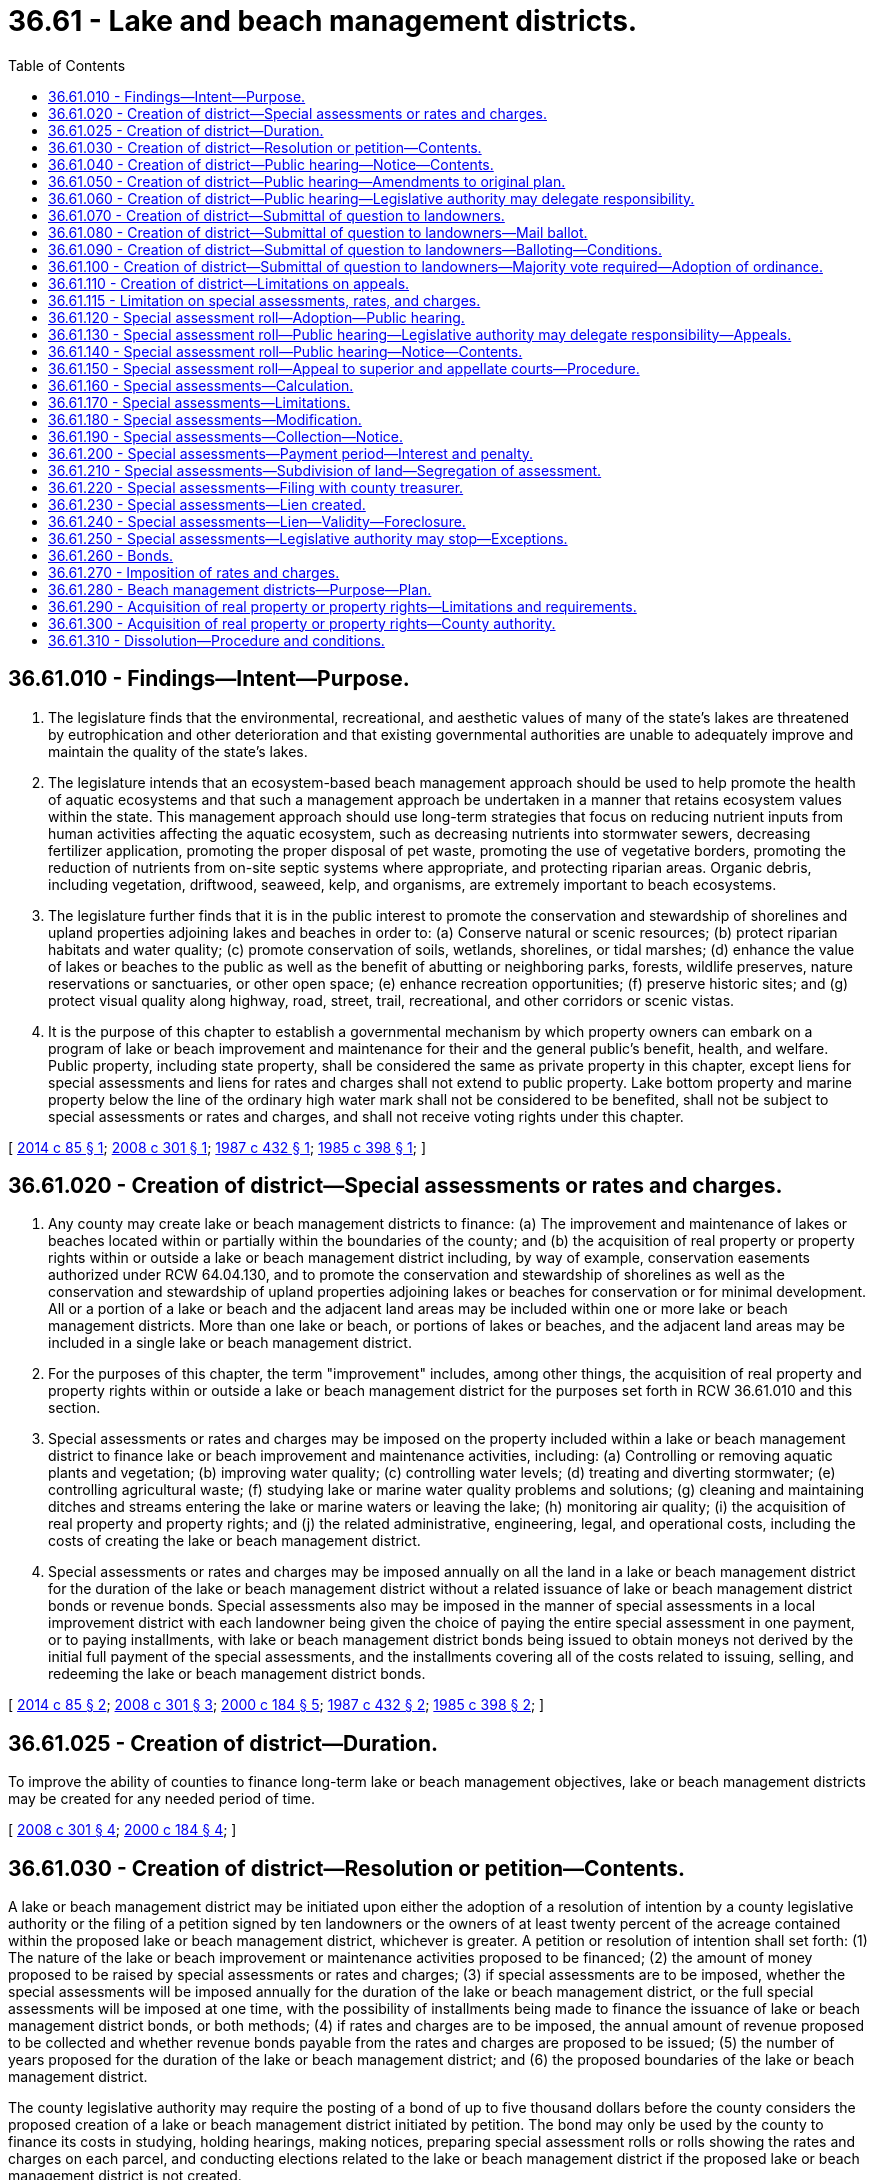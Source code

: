 = 36.61 - Lake and beach management districts.
:toc:

== 36.61.010 - Findings—Intent—Purpose.
. The legislature finds that the environmental, recreational, and aesthetic values of many of the state's lakes are threatened by eutrophication and other deterioration and that existing governmental authorities are unable to adequately improve and maintain the quality of the state's lakes.

. The legislature intends that an ecosystem-based beach management approach should be used to help promote the health of aquatic ecosystems and that such a management approach be undertaken in a manner that retains ecosystem values within the state. This management approach should use long-term strategies that focus on reducing nutrient inputs from human activities affecting the aquatic ecosystem, such as decreasing nutrients into stormwater sewers, decreasing fertilizer application, promoting the proper disposal of pet waste, promoting the use of vegetative borders, promoting the reduction of nutrients from on-site septic systems where appropriate, and protecting riparian areas. Organic debris, including vegetation, driftwood, seaweed, kelp, and organisms, are extremely important to beach ecosystems.

. The legislature further finds that it is in the public interest to promote the conservation and stewardship of shorelines and upland properties adjoining lakes and beaches in order to: (a) Conserve natural or scenic resources; (b) protect riparian habitats and water quality; (c) promote conservation of soils, wetlands, shorelines, or tidal marshes; (d) enhance the value of lakes or beaches to the public as well as the benefit of abutting or neighboring parks, forests, wildlife preserves, nature reservations or sanctuaries, or other open space; (e) enhance recreation opportunities; (f) preserve historic sites; and (g) protect visual quality along highway, road, street, trail, recreational, and other corridors or scenic vistas.

. It is the purpose of this chapter to establish a governmental mechanism by which property owners can embark on a program of lake or beach improvement and maintenance for their and the general public's benefit, health, and welfare. Public property, including state property, shall be considered the same as private property in this chapter, except liens for special assessments and liens for rates and charges shall not extend to public property. Lake bottom property and marine property below the line of the ordinary high water mark shall not be considered to be benefited, shall not be subject to special assessments or rates and charges, and shall not receive voting rights under this chapter.

[ http://lawfilesext.leg.wa.gov/biennium/2013-14/Pdf/Bills/Session%20Laws/Senate/6031.SL.pdf?cite=2014%20c%2085%20§%201[2014 c 85 § 1]; http://lawfilesext.leg.wa.gov/biennium/2007-08/Pdf/Bills/Session%20Laws/House/3186-S2.SL.pdf?cite=2008%20c%20301%20§%201[2008 c 301 § 1]; http://leg.wa.gov/CodeReviser/documents/sessionlaw/1987c432.pdf?cite=1987%20c%20432%20§%201[1987 c 432 § 1]; http://leg.wa.gov/CodeReviser/documents/sessionlaw/1985c398.pdf?cite=1985%20c%20398%20§%201[1985 c 398 § 1]; ]

== 36.61.020 - Creation of district—Special assessments or rates and charges.
. Any county may create lake or beach management districts to finance: (a) The improvement and maintenance of lakes or beaches located within or partially within the boundaries of the county; and (b) the acquisition of real property or property rights within or outside a lake or beach management district including, by way of example, conservation easements authorized under RCW 64.04.130, and to promote the conservation and stewardship of shorelines as well as the conservation and stewardship of upland properties adjoining lakes or beaches for conservation or for minimal development. All or a portion of a lake or beach and the adjacent land areas may be included within one or more lake or beach management districts. More than one lake or beach, or portions of lakes or beaches, and the adjacent land areas may be included in a single lake or beach management district.

. For the purposes of this chapter, the term "improvement" includes, among other things, the acquisition of real property and property rights within or outside a lake or beach management district for the purposes set forth in RCW 36.61.010 and this section.

. Special assessments or rates and charges may be imposed on the property included within a lake or beach management district to finance lake or beach improvement and maintenance activities, including: (a) Controlling or removing aquatic plants and vegetation; (b) improving water quality; (c) controlling water levels; (d) treating and diverting stormwater; (e) controlling agricultural waste; (f) studying lake or marine water quality problems and solutions; (g) cleaning and maintaining ditches and streams entering the lake or marine waters or leaving the lake; (h) monitoring air quality; (i) the acquisition of real property and property rights; and (j) the related administrative, engineering, legal, and operational costs, including the costs of creating the lake or beach management district.

. Special assessments or rates and charges may be imposed annually on all the land in a lake or beach management district for the duration of the lake or beach management district without a related issuance of lake or beach management district bonds or revenue bonds. Special assessments also may be imposed in the manner of special assessments in a local improvement district with each landowner being given the choice of paying the entire special assessment in one payment, or to paying installments, with lake or beach management district bonds being issued to obtain moneys not derived by the initial full payment of the special assessments, and the installments covering all of the costs related to issuing, selling, and redeeming the lake or beach management district bonds.

[ http://lawfilesext.leg.wa.gov/biennium/2013-14/Pdf/Bills/Session%20Laws/Senate/6031.SL.pdf?cite=2014%20c%2085%20§%202[2014 c 85 § 2]; http://lawfilesext.leg.wa.gov/biennium/2007-08/Pdf/Bills/Session%20Laws/House/3186-S2.SL.pdf?cite=2008%20c%20301%20§%203[2008 c 301 § 3]; http://lawfilesext.leg.wa.gov/biennium/1999-00/Pdf/Bills/Session%20Laws/House/3099-S.SL.pdf?cite=2000%20c%20184%20§%205[2000 c 184 § 5]; http://leg.wa.gov/CodeReviser/documents/sessionlaw/1987c432.pdf?cite=1987%20c%20432%20§%202[1987 c 432 § 2]; http://leg.wa.gov/CodeReviser/documents/sessionlaw/1985c398.pdf?cite=1985%20c%20398%20§%202[1985 c 398 § 2]; ]

== 36.61.025 - Creation of district—Duration.
To improve the ability of counties to finance long-term lake or beach management objectives, lake or beach management districts may be created for any needed period of time.

[ http://lawfilesext.leg.wa.gov/biennium/2007-08/Pdf/Bills/Session%20Laws/House/3186-S2.SL.pdf?cite=2008%20c%20301%20§%204[2008 c 301 § 4]; http://lawfilesext.leg.wa.gov/biennium/1999-00/Pdf/Bills/Session%20Laws/House/3099-S.SL.pdf?cite=2000%20c%20184%20§%204[2000 c 184 § 4]; ]

== 36.61.030 - Creation of district—Resolution or petition—Contents.
A lake or beach management district may be initiated upon either the adoption of a resolution of intention by a county legislative authority or the filing of a petition signed by ten landowners or the owners of at least twenty percent of the acreage contained within the proposed lake or beach management district, whichever is greater. A petition or resolution of intention shall set forth: (1) The nature of the lake or beach improvement or maintenance activities proposed to be financed; (2) the amount of money proposed to be raised by special assessments or rates and charges; (3) if special assessments are to be imposed, whether the special assessments will be imposed annually for the duration of the lake or beach management district, or the full special assessments will be imposed at one time, with the possibility of installments being made to finance the issuance of lake or beach management district bonds, or both methods; (4) if rates and charges are to be imposed, the annual amount of revenue proposed to be collected and whether revenue bonds payable from the rates and charges are proposed to be issued; (5) the number of years proposed for the duration of the lake or beach management district; and (6) the proposed boundaries of the lake or beach management district.

The county legislative authority may require the posting of a bond of up to five thousand dollars before the county considers the proposed creation of a lake or beach management district initiated by petition. The bond may only be used by the county to finance its costs in studying, holding hearings, making notices, preparing special assessment rolls or rolls showing the rates and charges on each parcel, and conducting elections related to the lake or beach management district if the proposed lake or beach management district is not created.

A resolution of intention shall also designate the number of the proposed lake or beach management district, and fix a date, time, and place for a public hearing on the formation of the proposed lake or beach management district. The date for the public hearing shall be at least thirty days and no more than ninety days after the adoption of the resolution of intention unless an emergency exists.

Petitions shall be filed with the county legislative authority. The county legislative authority shall determine the sufficiency of the signatures, which shall be conclusive upon all persons. No person may withdraw his or her name from a petition after it is filed. If the county legislative authority determines a petition to be sufficient and the proposed lake or beach management district appears to be in the public interest and the financing of the lake or beach improvement or maintenance activities is feasible, it shall adopt a resolution of intention, setting forth all of the details required to be included when a resolution of intention is initiated by the county legislative authority.

[ http://lawfilesext.leg.wa.gov/biennium/2013-14/Pdf/Bills/Session%20Laws/Senate/6031.SL.pdf?cite=2014%20c%2085%20§%208[2014 c 85 § 8]; http://lawfilesext.leg.wa.gov/biennium/2007-08/Pdf/Bills/Session%20Laws/House/3186-S2.SL.pdf?cite=2008%20c%20301%20§%205[2008 c 301 § 5]; http://leg.wa.gov/CodeReviser/documents/sessionlaw/1987c432.pdf?cite=1987%20c%20432%20§%203[1987 c 432 § 3]; http://leg.wa.gov/CodeReviser/documents/sessionlaw/1985c398.pdf?cite=1985%20c%20398%20§%203[1985 c 398 § 3]; ]

== 36.61.040 - Creation of district—Public hearing—Notice—Contents.
Notice of the public hearing shall be published in at least two consecutive issues of a newspaper of general circulation in the proposed lake or beach management district, the date of the first publication to be at least fifteen days prior to the date fixed for the public hearing by the resolution of intention. Notice of the public hearing shall also be given to the owner or reputed owner of any lot, tract, parcel of land, or other property within the proposed lake or beach management district by mailing the notice at least fifteen days before the date fixed for the public hearing to the owner or reputed owner of the property as shown on the tax rolls of the county assessor at the address shown thereon. Notice of the public hearing shall also be mailed to the departments of fish and wildlife, natural resources, and ecology at least fifteen days before the date fixed for the public hearing.

Notices of the public hearing shall: (1) Refer to the resolution of intention; (2) designate the proposed lake or beach management district by number; (3) set forth a proposed plan describing: (a) The nature of the proposed lake or beach improvement or maintenance activities; (b) the amount of special assessments or rates and charges proposed to be raised by the lake or beach management district; (c) if special assessments are proposed to be imposed, whether the special assessments will be imposed annually for the duration of the lake or beach management district, or the full special assessments will be payable at one time, with the possibility of periodic installments being paid and lake or beach management bonds being issued, or both; (d) if rates and charges are proposed to be imposed, the annual amount of revenue proposed to be collected and whether revenue bonds payable from the rates and charges are proposed to be issued; and (e) the proposed duration of the lake or beach management district; and (4) indicate the date, time, and place of the public hearing designated in the resolution of intention.

In the case of the notice sent to each owner or reputed owner by mail, the notice shall set forth the estimated amount of the cost of the lake or beach improvement or maintenance activities to be borne by special assessment, or annual special assessments, or rates and charges on the lot, tract, parcel of land, or other property owned by the owner or reputed owner.

If the county legislative authority has designated a committee of itself or an officer to hear complaints and make recommendations to the full county legislative authority, as provided in RCW 36.61.060, the notice shall also describe this additional step before the full county legislative authority may adopt a resolution creating the lake or beach management district.

[ http://lawfilesext.leg.wa.gov/biennium/2007-08/Pdf/Bills/Session%20Laws/House/3186-S2.SL.pdf?cite=2008%20c%20301%20§%206[2008 c 301 § 6]; http://lawfilesext.leg.wa.gov/biennium/1993-94/Pdf/Bills/Session%20Laws/House/2590.SL.pdf?cite=1994%20c%20264%20§%209[1994 c 264 § 9]; http://leg.wa.gov/CodeReviser/documents/sessionlaw/1988c36.pdf?cite=1988%20c%2036%20§%209[1988 c 36 § 9]; http://leg.wa.gov/CodeReviser/documents/sessionlaw/1987c432.pdf?cite=1987%20c%20432%20§%204[1987 c 432 § 4]; http://leg.wa.gov/CodeReviser/documents/sessionlaw/1985c398.pdf?cite=1985%20c%20398%20§%204[1985 c 398 § 4]; ]

== 36.61.050 - Creation of district—Public hearing—Amendments to original plan.
The county legislative authority shall hold a public hearing on the proposed lake or beach management district at the date, time, and place designated in the resolution of intention.

At this hearing the county legislative authority shall hear objections from any person affected by the formation of the lake or beach management district. Representatives of the departments of fish and wildlife, natural resources, and ecology shall be afforded opportunities to make presentations on and comment on the proposal. Members of the public shall be afforded an opportunity to comment on the proposal. The county legislative authority must consider recommendations provided to it by the departments of fish and wildlife, natural resources, and ecology. The public hearing may be extended to other times and dates declared at the public hearing. The county legislative authority may make such changes in the boundaries of the lake or beach management district or such modification in plans for the proposed lake or beach improvement or maintenance activities as it deems necessary. The county legislative authority may not change boundaries of the lake or beach management district to include property that was not included previously without first passing an amended resolution of intention and giving new notice to the owners or reputed owners of property newly included in the proposed lake or beach management district in the manner and form and within the time provided for the original notice. The county legislative authority shall not alter the plans for the proposed lake or beach improvement or maintenance activities to result in an increase in the amount of money proposed to be raised, and shall not increase the amount of money proposed to be raised, without first passing an amended resolution of intention and giving new notice to property owners in the manner and form and within the time provided for the original notice.

[ http://lawfilesext.leg.wa.gov/biennium/2007-08/Pdf/Bills/Session%20Laws/House/3186-S2.SL.pdf?cite=2008%20c%20301%20§%207[2008 c 301 § 7]; http://lawfilesext.leg.wa.gov/biennium/1993-94/Pdf/Bills/Session%20Laws/House/2590.SL.pdf?cite=1994%20c%20264%20§%2010[1994 c 264 § 10]; http://leg.wa.gov/CodeReviser/documents/sessionlaw/1988c36.pdf?cite=1988%20c%2036%20§%2010[1988 c 36 § 10]; http://leg.wa.gov/CodeReviser/documents/sessionlaw/1985c398.pdf?cite=1985%20c%20398%20§%205[1985 c 398 § 5]; ]

== 36.61.060 - Creation of district—Public hearing—Legislative authority may delegate responsibility.
A county legislative authority may adopt an ordinance providing for a committee of itself, or an officer, to hold public hearings on the proposed formation of a lake or beach management district and hear objections to the proposed formation as provided in RCW 36.61.050. The committee or officer shall make a recommendation to the full legislative authority, which need not hold a public hearing on the proposed creation of the lake or beach management district. The full county legislative authority by resolution may approve or disapprove the recommendation and submit the question of creating the lake or beach management district to the property owners as provided in RCW 36.61.070 through 36.61.100.

[ http://lawfilesext.leg.wa.gov/biennium/2007-08/Pdf/Bills/Session%20Laws/House/3186-S2.SL.pdf?cite=2008%20c%20301%20§%208[2008 c 301 § 8]; http://leg.wa.gov/CodeReviser/documents/sessionlaw/1985c398.pdf?cite=1985%20c%20398%20§%2010[1985 c 398 § 10]; ]

== 36.61.070 - Creation of district—Submittal of question to landowners.
. After the public hearing, the county legislative authority may adopt a resolution submitting the question of creating the lake or beach management district to the owners of land within the proposed lake or beach management district, including publicly owned land, if the county legislative authority finds that it is in the public interest to create the lake or beach management district and the financing of the lake or beach improvement and maintenance activities is feasible. The resolution shall also include: (a) A plan describing the proposed lake or beach improvement and maintenance activities which avoid adverse impacts on fish and wildlife and provide for appropriate measures to protect and enhance fish and wildlife; (b) the number of years the lake or beach management district will exist; (c) the amount to be raised by special assessments or rates and charges; (d) if special assessments are to be imposed, whether the special assessments shall be imposed annually for the duration of the lake or beach management district or only once with the possibility of installments being imposed and lake or beach management bonds being issued, or both, and, if both types of special assessments are proposed to be imposed, the lake or beach improvement or maintenance activities proposed to be financed by each type of special assessment; (e) if rates and charges are to be imposed, a description of the proposed rates and charges and the possibility of revenue bonds being issued that are payable from the rates and charges; and (f) the estimated special assessment or rate and charge proposed to be imposed on each parcel included in the proposed lake or beach management district.

. No lake or beach management district may be created by a county that includes territory located in another county without the approval of the legislative authority of the other county.

[ http://lawfilesext.leg.wa.gov/biennium/2013-14/Pdf/Bills/Session%20Laws/Senate/6031.SL.pdf?cite=2014%20c%2085%20§%204[2014 c 85 § 4]; http://lawfilesext.leg.wa.gov/biennium/2007-08/Pdf/Bills/Session%20Laws/House/3186-S2.SL.pdf?cite=2008%20c%20301%20§%209[2008 c 301 § 9]; http://leg.wa.gov/CodeReviser/documents/sessionlaw/1987c432.pdf?cite=1987%20c%20432%20§%205[1987 c 432 § 5]; http://leg.wa.gov/CodeReviser/documents/sessionlaw/1985c398.pdf?cite=1985%20c%20398%20§%206[1985 c 398 § 6]; ]

== 36.61.080 - Creation of district—Submittal of question to landowners—Mail ballot.
. A ballot shall be mailed to each owner or reputed owner of any lot, tract, parcel of land, or other property within the proposed lake management district, including publicly owned land, which ballot shall contain the following proposition:

"Shall lake management district No. . . . . be formed?

Yes . . . . . . . .

No . . . . . . . ."

. A ballot shall be mailed to each owner or reputed owner of any lot, tract, parcel of land, or other property within the proposed beach management district, including publicly owned land, which ballot shall contain the following proposition:

"Shall beach management district No. . . . . be formed?

Yes . . . . . . . .

No . . . . . . . ."

. In addition, the ballot shall contain appropriate spaces for the signatures of the landowner or landowners, or officer authorized to cast such a ballot. Each ballot shall include a description of the property owner's property and the estimated special assessment, or rate and charge, proposed to be imposed upon the property. A copy of the instructions and the resolution submitting the question to the landowners shall also be included.

[ http://lawfilesext.leg.wa.gov/biennium/2007-08/Pdf/Bills/Session%20Laws/House/3186-S2.SL.pdf?cite=2008%20c%20301%20§%2010[2008 c 301 § 10]; http://leg.wa.gov/CodeReviser/documents/sessionlaw/1987c432.pdf?cite=1987%20c%20432%20§%206[1987 c 432 § 6]; http://leg.wa.gov/CodeReviser/documents/sessionlaw/1985c398.pdf?cite=1985%20c%20398%20§%207[1985 c 398 § 7]; ]

== 36.61.090 - Creation of district—Submittal of question to landowners—Balloting—Conditions.
The balloting shall be subject to the following conditions, which shall be included in the instructions mailed with each ballot, as provided in RCW 36.61.080: (1) All ballots must be signed by the owner or reputed owner of property according to the assessor's tax rolls; (2) each ballot must be returned to the county legislative authority not later than 5:00 p.m. of a specified day, which shall be at least twenty but not more than thirty days after the ballots are mailed; (3) each property owner shall mark his or her ballot for or against the creation of the proposed lake or beach management district, with the ballot weighted so that the property owner has one vote for each dollar of estimated special assessment or rate and charge proposed to be imposed on his or her property; and (4) the valid ballots shall be tabulated and a simple majority of the votes cast shall determine whether the proposed lake or beach management district shall be approved or rejected.

[ http://lawfilesext.leg.wa.gov/biennium/2007-08/Pdf/Bills/Session%20Laws/House/3186-S2.SL.pdf?cite=2008%20c%20301%20§%2011[2008 c 301 § 11]; http://leg.wa.gov/CodeReviser/documents/sessionlaw/1987c432.pdf?cite=1987%20c%20432%20§%207[1987 c 432 § 7]; http://leg.wa.gov/CodeReviser/documents/sessionlaw/1985c398.pdf?cite=1985%20c%20398%20§%208[1985 c 398 § 8]; ]

== 36.61.100 - Creation of district—Submittal of question to landowners—Majority vote required—Adoption of ordinance.
If the proposal receives a simple majority vote in favor of creating the lake or beach management district, the county legislative authority shall adopt an ordinance creating the lake or beach management district and may proceed with establishing the special assessments or rates and charges, collecting the special assessments or rates and charges, and performing the lake or beach improvement or maintenance activities. If a proposed lake management district includes more than one lake and its adjacent areas, the lake management district may only be established if the proposal receives a simple majority vote in favor of creating it by the voters on each lake and its adjacent areas. The county legislative authority shall publish a notice in a newspaper of general circulation in a lake or beach management district indicating that such an ordinance has been adopted within ten days of the adoption of the ordinance.

The ballots shall be available for public inspection after they are counted.

[ http://lawfilesext.leg.wa.gov/biennium/2007-08/Pdf/Bills/Session%20Laws/House/3186-S2.SL.pdf?cite=2008%20c%20301%20§%2012[2008 c 301 § 12]; http://leg.wa.gov/CodeReviser/documents/sessionlaw/1987c432.pdf?cite=1987%20c%20432%20§%208[1987 c 432 § 8]; http://leg.wa.gov/CodeReviser/documents/sessionlaw/1985c398.pdf?cite=1985%20c%20398%20§%209[1985 c 398 § 9]; ]

== 36.61.110 - Creation of district—Limitations on appeals.
No lawsuit may be maintained challenging the jurisdiction or authority of the county legislative authority to proceed with the lake or beach improvement and maintenance activities and creating the lake or beach management district or in any way challenging the validity of the actions or decisions or any proceedings relating to the actions or decisions unless the lawsuit is served and filed no later than forty days after publication of a notice that the ordinance has been adopted ordering the lake or beach improvement and maintenance activities and creating the lake or beach management district. Written notice of the appeal shall be filed with the county legislative authority and clerk of the superior court in the county in which the property is situated.

[ http://lawfilesext.leg.wa.gov/biennium/2007-08/Pdf/Bills/Session%20Laws/House/3186-S2.SL.pdf?cite=2008%20c%20301%20§%2013[2008 c 301 § 13]; http://leg.wa.gov/CodeReviser/documents/sessionlaw/1985c398.pdf?cite=1985%20c%20398%20§%2011[1985 c 398 § 11]; ]

== 36.61.115 - Limitation on special assessments, rates, and charges.
A special assessment, or rate and charge, on any lot, tract, parcel of land, or other property shall not be increased beyond one hundred ten percent of the estimated special assessment, or rate and charge, proposed to be imposed as provided in the resolution adopted in RCW 36.61.070, unless the creation of a lake or beach management district is approved under another mailed ballot election that reflects the weighted voting arising from such increases.

[ http://lawfilesext.leg.wa.gov/biennium/2007-08/Pdf/Bills/Session%20Laws/House/3186-S2.SL.pdf?cite=2008%20c%20301%20§%2014[2008 c 301 § 14]; http://leg.wa.gov/CodeReviser/documents/sessionlaw/1987c432.pdf?cite=1987%20c%20432%20§%209[1987 c 432 § 9]; ]

== 36.61.120 - Special assessment roll—Adoption—Public hearing.
After a lake or beach management district is created, the county shall prepare a proposed special assessment roll. A separate special assessment roll shall be prepared for annual special assessments if both annual special assessments and special assessments paid at one time are imposed. The proposed special assessment roll shall list: (1) Each separate lot, tract, parcel of land, or other property in the lake or beach management district; (2) the acreage of such property, and the number of feet of lake or beach frontage, if any; (3) the name and address of the owner or reputed owner of each lot, tract, parcel of land, or other property as shown on the tax rolls of the county assessor; and (4) the special assessment proposed to be imposed on each lot, tract, parcel of land, or other property, or the annual special assessments proposed to be imposed on each lot, tract, parcel of land, or other property.

At the time, date, and place fixed for a public hearing, the county legislative authority shall act as a board of equalization and hear objections to the special assessment roll, and at the times to which the public hearing may be adjourned, the county legislative authority may correct, revise, raise, lower, change, or modify the special assessment roll or any part thereof, or set the proposed special assessment roll aside and order a new proposed special assessment roll to be prepared. The county legislative authority shall confirm and approve a special assessment roll by adoption of a resolution.

If a proposed special assessment roll is amended to raise any special assessment appearing thereon or to include omitted property, a new public hearing shall be held. The new public hearing shall be limited to considering the increased special assessments or omitted property. Notices shall be sent to the owners or reputed owners of the affected property in the same manner and form and within the time provided for the original notice.

Objections to a proposed special assessment roll must be made in writing, shall clearly state the grounds for objections, and shall be filed with the governing body prior to the public hearing. Objections to a special assessment or annual special assessments that are not made as provided in this section shall be deemed waived and shall not be considered by the governing body or a court on appeal.

[ http://lawfilesext.leg.wa.gov/biennium/2007-08/Pdf/Bills/Session%20Laws/House/3186-S2.SL.pdf?cite=2008%20c%20301%20§%2015[2008 c 301 § 15]; http://leg.wa.gov/CodeReviser/documents/sessionlaw/1985c398.pdf?cite=1985%20c%20398%20§%2012[1985 c 398 § 12]; ]

== 36.61.130 - Special assessment roll—Public hearing—Legislative authority may delegate responsibility—Appeals.
A county legislative authority may adopt an ordinance providing for a committee of itself, or an officer, to hear objections to the special assessment roll, act as a board of equalization, and make recommendations to the full county legislative authority, which need not hold a public hearing on the special assessment roll. The ordinance shall provide a process by which an appeal may be made in writing to the full county legislative authority by a person protesting his or her special assessment or annual special assessments as confirmed by the committee or officer. The full county legislative authority by resolution shall approve the special assessment roll, modify and approve the special assessment roll as a result of hearing objections, or reject the special assessment roll and return it to the committee or officer for further work and recommendations. No objection to the decision of the full county legislative authority approving the special assessment roll may be considered by a court unless an objection to the decision has been timely filed with the county legislative authority as provided in this section.

[ http://leg.wa.gov/CodeReviser/documents/sessionlaw/1985c398.pdf?cite=1985%20c%20398%20§%2013[1985 c 398 § 13]; ]

== 36.61.140 - Special assessment roll—Public hearing—Notice—Contents.
Notice of the original public hearing on the proposed special assessment roll, and any public hearing held as a result of raising special assessments or including omitted property, shall be published and mailed to the owner or reputed owner of the property as provided in RCW 36.61.040 for the public hearing on the formation of the lake or beach management district. However, the notice need only provide the total amount to be collected by the special assessment roll and shall state that: (1) A public hearing on the proposed special assessment roll will be held, giving the time, date, and place of the public hearing; (2) the proposed special assessment roll is available for public perusal, giving the times and location where the proposed special assessment roll is available for public perusal; (3) objections to the proposed special assessment must be in writing, include clear grounds for objections, and must be filed prior to the public hearing; and (4) failure to so object shall be deemed to waive an objection.

Notices mailed to the owners or reputed owners shall additionally indicate the amount of special assessment ascribed to the particular lot, tract, parcel of land, or other property owned by the person so notified.

[ http://lawfilesext.leg.wa.gov/biennium/2007-08/Pdf/Bills/Session%20Laws/House/3186-S2.SL.pdf?cite=2008%20c%20301%20§%2016[2008 c 301 § 16]; http://leg.wa.gov/CodeReviser/documents/sessionlaw/1985c398.pdf?cite=1985%20c%20398%20§%2014[1985 c 398 § 14]; ]

== 36.61.150 - Special assessment roll—Appeal to superior and appellate courts—Procedure.
The decision of a county legislative authority upon any objection to the special assessment roll may be appealed to the superior court only if the objection had been timely made in the manner prescribed in this chapter. The appeal shall be made within ten days after publication of a notice that the resolution confirming the special assessment roll has been adopted by filing written notice of the appeal with the county legislative authority and the clerk of the superior court in the county in which the real property is situated. The notice of appeal shall describe the property and set forth the objections of the appellant to the special assessment. Within ten days from the filing of such notice of appeal with the clerk of the superior court, the appellant shall file with the clerk of the court a transcript consisting of the special assessment roll and his or her objections thereto, together with the resolution confirming such special assessment roll and the record of the county legislative authority with reference to the special assessment or annual special assessments, which transcript, upon payment of the necessary fees therefor, shall be furnished by an officer of the county and by him or her certified to contain full, true, and correct copies of all matters and proceedings required to be included in the transcript. Such fees shall be the same as the fees payable to the county clerk for the preparation and certification of transcripts on appeal to the supreme court or the court of appeals in civil actions.

At the time of the filing of the notice of appeal with the clerk of the superior court a sufficient bond in the penal sum of two hundred dollars, with a surety or sureties thereon as provided by law for appeals in civil cases, shall be filed conditioned to prosecute such appeal without delay, and if unsuccessful, to pay all costs incurred by the county because of the appeal. The court may order the appellant, upon application therefor, to execute and file such additional bond or bonds as the necessity of the case may require.

Within three days after such transcript is filed in the superior court, the appellant shall give written notice to the county legislative authority that such transcript is filed. The notice shall state a time, not less than three days from the service thereof, when the appellant will call up the cause for hearing.

The superior court shall, at this time or at such further time as may be fixed by order of the court, hear and determine such appeal without a jury, and such cause shall have preference over all civil causes pending in the court, except proceedings under an act relating to eminent domain in such county and actions of forcible entry and detainer. The judgment of the court shall confirm, correct, modify, or annul the special assessment or annual special assessments insofar as the same affects the property of the appellant. A certified copy of the decision of the court shall be filed with the officer having custody of the special assessment roll, and he or she shall modify and correct such special assessment roll in accordance with the decision.

An appeal shall lie to the supreme court or the court of appeals from the judgment of the superior court, as in other cases, however, such appeal must be taken within fifteen days after the date of the entry of the judgment of the superior court, and the record and opening brief of the appellant in the cause shall be filed in the supreme court or the court of appeals within sixty days after the appeal is taken by notice as provided in this section. The time for filing the record and serving and filing of briefs may be extended by order of the superior court, or by stipulation of the parties concerned. The supreme court or the court of appeals on such appeal may correct, modify, confirm, or annul the special assessment or annual special assessments insofar as the same affects the property of the appellant. A certified copy of the order of the supreme court or the court of appeals upon such appeal shall be filed with the officer having custody of such special assessment roll, who shall thereupon modify and correct such special assessment roll in accordance with such decision.

[ http://leg.wa.gov/CodeReviser/documents/sessionlaw/1985c398.pdf?cite=1985%20c%20398%20§%2015[1985 c 398 § 15]; ]

== 36.61.160 - Special assessments—Calculation.
Whenever special assessments are imposed, all property included within a lake or beach management district shall be considered to be the property specially benefited by the lake or beach improvement or maintenance activities and shall be the property upon which special assessments are imposed to pay the costs and expenses of the lake or beach improvement or maintenance activities, or such part of the costs and expenses as may be chargeable against the property specially benefited. The special assessments shall be imposed on property in accordance with the special benefits conferred on the property up to but not in excess of the total costs and expenses of the lake or beach improvement or maintenance activities as provided in the special assessment roll.

Special assessments may be measured by front footage, acreage, the extent of improvements on the property, or any other factors that are deemed to fairly reflect special benefits, including those authorized under RCW 35.51.030. Special assessments may be calculated by using more than one factor. Zones around the public improvement may be used that reflect different levels of benefit in each zone that are measured by a front footage, acreage, the extent of improvements, or other factors.

Public property, including property owned by the state of Washington, shall be subject to special assessments to the same extent that private property is subject to the special assessments, except no lien shall extend to public property.

[ http://lawfilesext.leg.wa.gov/biennium/2007-08/Pdf/Bills/Session%20Laws/House/3186-S2.SL.pdf?cite=2008%20c%20301%20§%2017[2008 c 301 § 17]; http://leg.wa.gov/CodeReviser/documents/sessionlaw/1987c432.pdf?cite=1987%20c%20432%20§%2010[1987 c 432 § 10]; http://leg.wa.gov/CodeReviser/documents/sessionlaw/1985c398.pdf?cite=1985%20c%20398%20§%2016[1985 c 398 § 16]; ]

== 36.61.170 - Special assessments—Limitations.
. The total annual special assessments may not exceed the estimated cost of the lake or beach improvement or maintenance activities proposed to be financed by such special assessments, as specified in the resolution of intention. The total of special assessments imposed in a lake or beach management district that are of the nature of special assessments imposed in a local improvement district shall not exceed one hundred fifty percent of the estimated total cost of the lake or beach improvement or maintenance activities that are proposed to be financed by the lake or beach management district as specified in the resolution of intention.

. After a lake or beach management district has been created, the resolution of intention may be amended to increase or otherwise modify the amount to be financed by the lake or beach management district by using the same procedure in which a lake or beach management district is created, including landowner approvals consistent with the procedures established in RCW 36.61.080 through 36.61.100.

[ http://lawfilesext.leg.wa.gov/biennium/2013-14/Pdf/Bills/Session%20Laws/Senate/6031.SL.pdf?cite=2014%20c%2085%20§%2010[2014 c 85 § 10]; http://lawfilesext.leg.wa.gov/biennium/2007-08/Pdf/Bills/Session%20Laws/House/3186-S2.SL.pdf?cite=2008%20c%20301%20§%2018[2008 c 301 § 18]; http://leg.wa.gov/CodeReviser/documents/sessionlaw/1985c398.pdf?cite=1985%20c%20398%20§%2017[1985 c 398 § 17]; ]

== 36.61.180 - Special assessments—Modification.
Whenever annual special assessments are being imposed, the county legislative authority may modify the level of annual special assessments imposed by conforming with the procedures and subject to the limitations included in RCW 36.61.120 through 36.61.170.

[ http://leg.wa.gov/CodeReviser/documents/sessionlaw/1985c398.pdf?cite=1985%20c%20398%20§%2018[1985 c 398 § 18]; ]

== 36.61.190 - Special assessments—Collection—Notice.
Special assessments and installments on any special assessment shall be collected by the county treasurer.

The county treasurer shall publish a notice indicating that the special assessment roll has been confirmed and that the special assessments are to be collected. The notice shall indicate the duration of the lake or beach management district and shall describe whether the special assessments will be paid in annual payments for the duration of the lake or beach management district, or whether the full special assessments will be payable at one time, with the possibility of periodic installments being paid and lake or beach management bonds being issued, or both.

If the special assessments are to be payable at one time, the notice additionally shall indicate that all or any portion of the special assessments may be paid within thirty days from the date of publication of the first notice without penalty or interest. This notice shall be published in a newspaper of general circulation in the lake or beach management district.

Within ten days of the first newspaper publication, the county treasurer shall notify each owner or reputed owner of property whose name appears on the special assessment roll, at the address shown on the special assessment roll, for each item of property described on the list: (1) Whether one special assessment payable at one time or special assessments payable annually have been imposed; (2) the amount of the property subject to the special assessment or annual special assessments; and (3) the total amount of the special assessment due at one time, or annual amount of special assessments due. If the special assessment is due at one time, the notice shall also describe the thirty-day period during which the special assessment may be paid without penalty, interest, or cost.

[ http://lawfilesext.leg.wa.gov/biennium/2007-08/Pdf/Bills/Session%20Laws/House/3186-S2.SL.pdf?cite=2008%20c%20301%20§%2019[2008 c 301 § 19]; http://leg.wa.gov/CodeReviser/documents/sessionlaw/1985c398.pdf?cite=1985%20c%20398%20§%2019[1985 c 398 § 19]; ]

== 36.61.200 - Special assessments—Payment period—Interest and penalty.
If the special assessments are to be payable at one time, all or any portion of any special assessment may be paid without interest, penalty, or costs during this thirty-day period and placed into a special fund to defray the costs of the lake or beach improvement or maintenance activities. The remainder shall be paid in installments as provided in a resolution adopted by the county legislative authority, but the last installment shall be due at least two years before the maximum term of the bonds issued to pay for the improvements or maintenance. The installments shall include amounts sufficient to redeem the bonds issued to pay for the lake or beach improvement and maintenance activities. A twenty-day period shall be allowed after the due date of any installment within which no interest, penalty, or costs on the installment may be imposed.

The county shall establish by ordinance an amount of interest that will be imposed on late special assessments imposed annually or at once, and on installments of a special assessment. The ordinance shall also specify the penalty, in addition to the interest, that will be imposed on a late annual special assessment, special assessment, or installment which shall not be less than five percent of the delinquent special assessment or installment.

The owner of any lot, tract, parcel of land, or other property charged with a special assessment may redeem it from all liability for the unpaid amount of the installments by paying, to the county treasurer, the remaining portion of the installments that is attributable to principal on the lake or beach management district bonds.

[ http://lawfilesext.leg.wa.gov/biennium/2007-08/Pdf/Bills/Session%20Laws/House/3186-S2.SL.pdf?cite=2008%20c%20301%20§%2020[2008 c 301 § 20]; http://leg.wa.gov/CodeReviser/documents/sessionlaw/1985c398.pdf?cite=1985%20c%20398%20§%2020[1985 c 398 § 20]; ]

== 36.61.210 - Special assessments—Subdivision of land—Segregation of assessment.
Whenever any land against which there has been levied any special assessment or annual special assessments by any county has been sold in part, subdivided, or short subdivided, the county legislative authority may order a segregation of the special assessment or annual special assessments. If an installment has been made, the segregation shall apportion the remaining installments on the parts or lots created.

Any person desiring to have such a special assessment or annual special assessments against a tract of land segregated to apply to smaller parts thereof shall apply to the county legislative authority which levied the special assessment or annual special assessments. If the county legislative authority determines that a segregation should be made, it shall by resolution order the county treasurer to segregate the special assessment or annual special assessments on the original assessment roll as directed in the resolution. The segregation shall be made as nearly as possible on the same basis as the original special assessment or annual special assessments were levied, and the total of the segregated parts of the special assessment or annual special assessments shall equal the amount of the special assessment or annual special assessments unpaid before segregation. The resolution shall describe the original tract and the amount and date of the original special assessment or annual special assessments and shall define the boundaries of the divided parts and the amount of the special assessment or annual special assessments chargeable to each part. A certified copy of the resolution shall be delivered to the county treasurer who shall proceed to segregate the special assessment or annual special assessments upon being tendered a fee of three dollars for each tract of land for which a segregation is to be made. In addition to such charge the county legislative authority may require as a condition to the order of segregation that the person seeking it pay the local government the reasonable engineering and clerical costs incident to making the segregation.

[ http://leg.wa.gov/CodeReviser/documents/sessionlaw/1985c398.pdf?cite=1985%20c%20398%20§%2021[1985 c 398 § 21]; ]

== 36.61.220 - Special assessments—Filing with county treasurer.
Within thirty days after a county creates a lake or beach management district, the county shall cause to be filed with the county treasurer , a description of the lake or beach improvement and maintenance activities proposed that the lake or beach management district finances, the lake or beach management district number, and a copy of the diagram or print showing the boundaries of the lake or beach management district and preliminary special assessment roll or abstract of the same showing thereon the lots, tracts, parcels of land, and other property that will be specially benefited thereby and the estimated cost and expense of such lake or beach improvement and maintenance activities to be borne by each lot, tract, parcel of land, or other property. The treasurer shall immediately post the proposed special assessment roll upon his or her index of special assessments against the properties affected by the lake or beach improvement or maintenance activities.

[ http://lawfilesext.leg.wa.gov/biennium/2013-14/Pdf/Bills/Session%20Laws/Senate/6031.SL.pdf?cite=2014%20c%2085%20§%205[2014 c 85 § 5]; http://lawfilesext.leg.wa.gov/biennium/2007-08/Pdf/Bills/Session%20Laws/House/3186-S2.SL.pdf?cite=2008%20c%20301%20§%2021[2008 c 301 § 21]; http://leg.wa.gov/CodeReviser/documents/sessionlaw/1985c398.pdf?cite=1985%20c%20398%20§%2022[1985 c 398 § 22]; ]

== 36.61.230 - Special assessments—Lien created.
The special assessment or annual special assessments imposed upon the respective lots, tracts, parcels of land, and other property in the special assessment roll or annual special assessment roll confirmed by resolution of the county legislative authority for the purpose of paying the cost and expense in whole or in part of any lake or beach improvement or maintenance activities shall be a lien upon the property assessed from the time the special assessment roll is placed in the hands of the county treasurer for collection, but as between the grantor and grantee, or vendor and vendee of any real property, when there is no express agreement as to payment of the special assessments against the real property, the lien of such special assessments shall attach thirty days after the filing of the diagram or print and the estimated cost and expense of such lake or beach improvement or maintenance activities to be borne by each lot, tract, parcel of land, or other property, as provided in RCW 36.61.220. Interest and penalty shall be included in and shall be a part of the special assessment lien. No lien shall extend to public property subjected to special assessments.

The special assessment lien shall be paramount and superior to any other lien or encumbrance theretofore or thereafter created except a lien for general taxes.

[ http://lawfilesext.leg.wa.gov/biennium/2007-08/Pdf/Bills/Session%20Laws/House/3186-S2.SL.pdf?cite=2008%20c%20301%20§%2022[2008 c 301 § 22]; http://leg.wa.gov/CodeReviser/documents/sessionlaw/1985c398.pdf?cite=1985%20c%20398%20§%2023[1985 c 398 § 23]; ]

== 36.61.240 - Special assessments—Lien—Validity—Foreclosure.
Special assessments shall be valid and enforceable as such and the lien thereof on the property assessed shall be valid if the county legislative authority in making the special assessments acted in good faith and without fraud. Delinquent special assessments or installments shall be foreclosed in the same manner as special assessments are foreclosed under chapter 36.94 RCW. Public property subject to special assessments shall not be subject to liens.

[ http://leg.wa.gov/CodeReviser/documents/sessionlaw/1985c398.pdf?cite=1985%20c%20398%20§%2024[1985 c 398 § 24]; ]

== 36.61.250 - Special assessments—Legislative authority may stop—Exceptions.
Except when lake or beach management district bonds are outstanding or when an existing contract might otherwise be impaired, the county legislative authority may stop the imposition of annual special assessments if, in its opinion, the public interest will be served by such action.

[ http://lawfilesext.leg.wa.gov/biennium/2013-14/Pdf/Bills/Session%20Laws/Senate/6031.SL.pdf?cite=2014%20c%2085%20§%206[2014 c 85 § 6]; http://leg.wa.gov/CodeReviser/documents/sessionlaw/1985c398.pdf?cite=1985%20c%20398%20§%2025[1985 c 398 § 25]; ]

== 36.61.260 - Bonds.
. Counties may issue lake or beach management district revenue bonds in accordance with this section. Lake or beach management district bonds may be issued to obtain money sufficient to cover that portion of the special assessments that are not paid within the thirty-day period provided in RCW 36.61.190.

. Whenever lake or beach management district revenue bonds are proposed to be issued, the county legislative authority shall create a special fund or funds for the lake or beach management district from which all or a portion of the costs of the lake or beach improvement and maintenance activities shall be paid. Lake or beach management district bonds shall not be issued in excess of the costs and expenses of the lake or beach improvement and maintenance activities and shall not be issued prior to twenty days after the thirty days allowed for the payment of special assessments without interest or penalties.

. Lake or beach management district revenue bonds shall be exclusively payable from the special fund or funds and from a guaranty fund that the county may have created out of a portion of proceeds from the sale of the lake or beach management district bonds.

. [Empty]
.. Lake or beach management district revenue bonds shall not constitute a general indebtedness of the county issuing the bond nor an obligation, general or special, of the state. The owner of any lake or beach management district revenue bond shall not have any claim for the payment thereof against the county that issues the bonds except for: (i) With respect to revenue bonds payable from special assessments, payment from the special assessments made for the lake or beach improvement or maintenance activities for which the lake or beach management district bond was issued and from the special fund or funds, and a lake or beach management district guaranty fund, that may have been created; and (ii) with respect to revenue bonds payable from rates and charges, payment from rates and charges deposited in the special fund or funds that the county may have created for that purpose. Revenue bonds may be payable from both special assessments and from rates and charges. The county shall not be liable to the owner of any lake or beach management district bond for any loss to a lake or beach management district guaranty fund occurring in the lawful operation of the fund. The owner of a lake or beach management district bond shall not have any claim against the state arising from the lake or beach management district bond, rates and charges, special assessments, or guaranty fund. Tax revenues shall not be used to secure or guarantee the payment of the principal of or interest on lake or beach management district bonds. Notwithstanding the provisions of this subsection, nothing in this section may be interpreted as limiting a county's issuance of bonds pursuant to RCW 36.67.010 in order to assist in the financing of improvements to lakes or beaches located within or partially within the boundaries of the county, including without limitation lakes or beaches located within a lake or beach management district.

.. The substance of the limitations included in this subsection (4) shall be plainly printed, written, engraved, or reproduced on: (i) Each lake or beach management district bond that is a physical instrument; (ii) the official notice of sale; and (iii) each official statement associated with the lake or beach management district bonds.

. If the county fails to make any principal or interest payments on any lake or beach management district bond or to promptly collect any special assessment securing lake or beach management district revenue bonds when due, the owner of the lake or beach management district revenue bond may obtain a writ of mandamus from any court of competent jurisdiction requiring the county to collect the special assessments, foreclose on the related lien, and make payments out of the special fund or guaranty fund if one exists. Any number of owners of lake or beach management districts may join as plaintiffs.

. A county may create a lake or beach management district bond guaranty fund for each issue of lake or beach management district bonds. The guaranty fund shall only exist for the life of the lake or beach management district bonds with which it is associated. A portion of the bond proceeds may be placed into a guaranty fund. Unused moneys remaining in the guaranty fund during the last two years of the installments shall be used to proportionally reduce the required level of installments and shall be transferred into the special fund into which installment payments are placed. A county may, in the discretion of the legislative authority of the county, deposit amounts into a lake or beach management district bond guaranty fund from any money legally available for that purpose. Any amounts remaining in the guaranty fund after the repayment of all revenue bonds secured thereby and the payment of assessment installments , may be applied to lake or beach improvement and maintenance activities or to other district purposes.

. Lake or beach management district bonds shall be issued and sold in accordance with chapter 39.46 RCW. The authority to create a special fund or funds shall include the authority to create accounts within a fund.

[ http://lawfilesext.leg.wa.gov/biennium/2013-14/Pdf/Bills/Session%20Laws/Senate/6031.SL.pdf?cite=2014%20c%2085%20§%207[2014 c 85 § 7]; http://lawfilesext.leg.wa.gov/biennium/2007-08/Pdf/Bills/Session%20Laws/House/3186-S2.SL.pdf?cite=2008%20c%20301%20§%2023[2008 c 301 § 23]; http://lawfilesext.leg.wa.gov/biennium/1999-00/Pdf/Bills/Session%20Laws/House/3099-S.SL.pdf?cite=2000%20c%20184%20§%206[2000 c 184 § 6]; http://leg.wa.gov/CodeReviser/documents/sessionlaw/1985c398.pdf?cite=1985%20c%20398%20§%2026[1985 c 398 § 26]; ]

== 36.61.270 - Imposition of rates and charges.
Whenever rates and charges are to be imposed in a lake or beach management district, the county legislative authority shall prepare a roll of rates and charges that includes those matters required to be included in a special assessment roll and shall hold a public hearing on the proposed roll of rates and charges as provided under RCW 36.61.120 through 36.61.150 for a special assessment roll. The county legislative authority shall have full jurisdiction and authority to fix, alter, regulate, and control the rates and charges imposed by a lake or beach management district and may classify the rates or charges by any reasonable factor or factors, including benefit, use, front footage, acreage, the extent of improvements on the property, the type of improvements on the property, uses to which the property is put, service to be provided, and any other reasonable factor or factors. The flexibility to establish rates and charges includes the authority to reduce rates and charges on property owned by low-income persons.

Except as provided in this section, the collection of rates and charges, lien status of unpaid rates and charges, and method of foreclosing on such liens shall be subject to the provisions of chapter 36.94 RCW. Public property, including state property, shall be subject to the rates and charges to the same extent that private property is subject to them, except that liens may not be foreclosed on the public property, and the procedure for imposing such rates and charges on state property shall conform with the procedure provided for in chapter 79.44 RCW concerning the imposition of special assessments upon state property. The total amount of rates and charges cannot exceed the cost of lake or beach improvement or maintenance activities proposed to be financed by such rates and charges, as specified in the resolution of intention. Revenue bonds exclusively payable from the rates and charges may be issued by the county under chapter 39.46 RCW.

[ http://lawfilesext.leg.wa.gov/biennium/2007-08/Pdf/Bills/Session%20Laws/House/3186-S2.SL.pdf?cite=2008%20c%20301%20§%2024[2008 c 301 § 24]; http://leg.wa.gov/CodeReviser/documents/sessionlaw/1987c432.pdf?cite=1987%20c%20432%20§%2011[1987 c 432 § 11]; ]

== 36.61.280 - Beach management districts—Purpose—Plan.
. Beach management districts may be created for the purpose of controlling and removing aquatic plants or vegetation. These districts must develop a plan for these activities, in consultation with appropriate federal, state, and local agencies. The plan must include an element addressing nutrient loading from land use activities in a subbasin that is a tributary to the area targeted for management. The plan must be consistent with the action agenda approved by the Puget Sound partnership, where applicable.

. Plans for the control and removal of aquatic plants or vegetation must, to the greatest extent possible, meet the following requirements:

.. Avoid or minimize the excess removal of living and nonliving nontarget native vegetation and organisms;

.. Avoid or minimize management activities that will result in compacting beach sand, gravel, and substrate;

.. Minimize adverse impacts to: (i) The project site when disposing of excessive accumulations of vegetation; and (ii) other areas of the beach or deep water environment; and

.. Retain all natural habitat features on the beach, including retaining trees, stumps, logs, and large rocks in their natural location.

. Seaweed removal under this section may only occur on the shore of a saltwater body that lies between the extreme low tide and the ordinary high water mark, as those terms are defined in RCW 90.58.030.

. The control or removal of native aquatic plants or vegetation shall be authorized in the following areas:

.. Beaches or nearshore areas located within at least one mile of a ferry terminal that are in a county with a population of one million or more residents; and

.. Beaches or nearshore areas in a city that meets the following:

... Is adjacent to Puget Sound;

... Has at least eighty-five thousand residents;

... Shares a common boundary with a neighboring county; and

... Is in a county with a population of one million or more residents.

[ http://lawfilesext.leg.wa.gov/biennium/2007-08/Pdf/Bills/Session%20Laws/House/3186-S2.SL.pdf?cite=2008%20c%20301%20§%202[2008 c 301 § 2]; ]

== 36.61.290 - Acquisition of real property or property rights—Limitations and requirements.
A proposal to acquire real property or property rights within or outside of a lake or beach management district in accordance with RCW 36.61.020 is subject to the following limitations and requirements: (1) The real property or property rights proposed for acquisition must be in a county located west of the crest of the Cascade mountain range that plans under RCW 36.70A.040 and has a population of more than forty thousand and fewer than sixty-five thousand persons as of April 1, 2013, as determined by the office of financial management; and (2) prior to the acquisition of real property or property rights, the proposal must have the written approval of a majority of the property owners of the district, as determined by the tax rolls of the county assessor.

[ http://lawfilesext.leg.wa.gov/biennium/2013-14/Pdf/Bills/Session%20Laws/Senate/6031.SL.pdf?cite=2014%20c%2085%20§%203[2014 c 85 § 3]; ]

== 36.61.300 - Acquisition of real property or property rights—County authority.
. In connection with the acquisition of real property or property rights within or outside a lake or beach management district, a county may: (a) Own real property and property rights, including without limitation conservation easements; (b) transfer real property and property rights to another state or local governmental entity; (c) contract with a public or private entity, including without limitation a financial institution with trust powers, a municipal corporation, or a nonprofit corporation, to hold real property or property rights such as conservation easements in trust for the purposes of the lake and beach management district, and, in connection with those services, to pay the reasonable costs of that financial institution or nonprofit corporation; (d) monitor and enforce the terms of a real property right such as a conservation easement, or for that purpose to contract with a public or private entity, including without limitation a financial institution with trust powers, a municipal corporation, or a nonprofit corporation; (e) impose terms, conditions, and encumbrances upon real property or property rights acquired in respect of a lake or beach management district, and amend the same; and (f) accept gifts, grants, and loans in connection with the acquisition of real property and property rights for lake or beach management district purposes.

. If a county contracts with a financial institution, municipal corporation, or nonprofit corporation to hold that property or property rights in trust for purposes of the district, the terms of the contract must provide that the financial institution, municipal corporation, or nonprofit corporation may not sell, pledge, or hypothecate the property or property rights for any purpose, and must further provide for the return of the property or property rights back to the county in the event of a material breach of the terms of the contract.

. Before a lake or beach management district in existence as of June 12, 2014, exercises the powers set forth in this section, the legislative authority of the county must provide for an amended resolution of intention and modify the plan for the district, with a public hearing, all as provided in RCW 36.61.050.

[ http://lawfilesext.leg.wa.gov/biennium/2013-14/Pdf/Bills/Session%20Laws/Senate/6031.SL.pdf?cite=2014%20c%2085%20§%209[2014 c 85 § 9]; ]

== 36.61.310 - Dissolution—Procedure and conditions.
. Except when lake or beach management district bonds are outstanding or when an existing contract might otherwise be impaired, a lake or beach management district may be dissolved either by: The county legislative authority upon a finding that the purposes of the district have been accomplished; or a vote of the property owners within the district, if proposed by the legislative authority of the county or through the filing of a sufficient petition signed by the owners of at least twenty percent of the acreage within the district.

. If the question of dissolution of a district is submitted to property owners, the balloting is subject to the following conditions, which must be included in the instructions mailed with each ballot, as provided in RCW 36.61.080:

.. A ballot must be mailed to each owner or reputed owner of any lot, tract, parcel of land, or other property within the district, with the ballot weighted so that a property owner has one vote for each dollar of special assessment or rates and charges imposed on his or her property;

.. A ballot must be signed by the owner or reputed owner of property according to the assessor's tax rolls;

.. Each ballot must be returned to the county legislative authority no later than 5:00 p.m. of a specified day, which must be at least twenty, but not more than thirty days after the ballots are mailed; and

.. Each property owner must mark his or her ballot for or against the dissolution of the district.

. If, following the tabulation of the valid ballots, a simple majority of the votes cast are in favor of dissolving the district, the district must be dissolved on the date established in the ballot proposition.

. A county, although not separately responsible for satisfying the financial obligations of a dissolved district, has full authority to continue imposing special assessments, rates, and charges for a dissolved district until all financial obligations of the district incurred prior to its dissolution have been extinguished or retired.

[ http://lawfilesext.leg.wa.gov/biennium/2013-14/Pdf/Bills/Session%20Laws/Senate/6031.SL.pdf?cite=2014%20c%2085%20§%2011[2014 c 85 § 11]; ]

